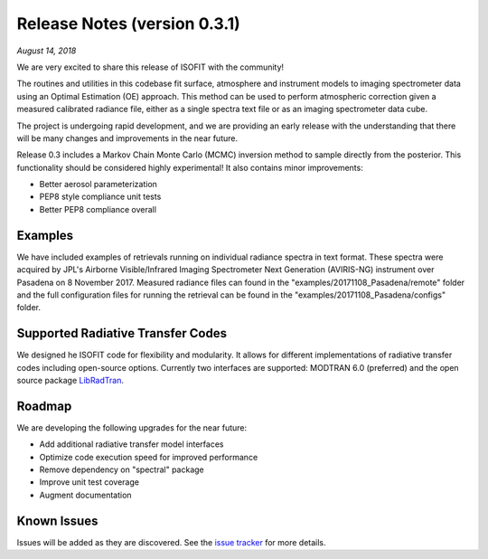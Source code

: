 Release Notes (version 0.3.1)
=============================

*August 14, 2018*

We are very excited to share this release of ISOFIT with the community!

The routines and utilities in this codebase fit surface, atmosphere and instrument models to imaging spectrometer data using an Optimal Estimation (OE) approach.  This method can be used to perform atmospheric correction given a measured calibrated radiance file, either as a single spectra text file or as an imaging spectrometer data cube.

The project is undergoing rapid development, and we are providing an early release with the understanding that there will be many changes and improvements in the near future. 

Release 0.3 includes a Markov Chain Monte Carlo (MCMC) inversion method to sample directly from the posterior.  This functionality should be considered highly experimental! It also contains minor improvements:

* Better aerosol parameterization 
* PEP8 style compliance unit tests
* Better PEP8 compliance overall

Examples
---------

We have included examples of retrievals running on individual radiance spectra in text format. These spectra were acquired by JPL's Airborne Visible/Infrared Imaging Spectrometer Next Generation (AVIRIS-NG) instrument over Pasadena on 8 November 2017.  Measured radiance files can found in the "examples/20171108_Pasadena/remote" folder and the full configuration files for running the retrieval can be found in the "examples/20171108_Pasadena/configs" folder.

Supported Radiative Transfer Codes
----------------------------------

We designed he ISOFIT code for flexibility and modularity.  It allows for different implementations of radiative transfer codes including open-source options.  Currently two interfaces are supported: MODTRAN 6.0 (preferred) and the open source package `LibRadTran <http://www.libradtran.org/doku.php>`_.

Roadmap
-------

We are developing the following upgrades for the near future:

* Add additional radiative transfer model interfaces
* Optimize code execution speed for improved performance
* Remove dependency on "spectral" package
* Improve unit test coverage 
* Augment documentation

Known Issues
------------

Issues will be added as they are discovered.  See the `issue tracker <https://github.com/davidraythompson/isofit/issues>`_ for more details.

